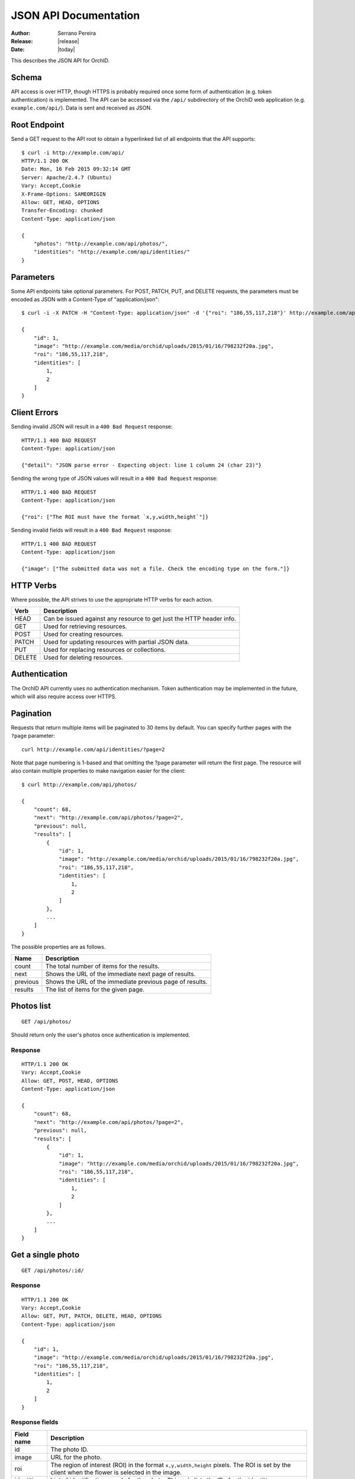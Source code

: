 .. _json-api:

======================
JSON API Documentation
======================

:Author: Serrano Pereira
:Release: |release|
:Date: |today|

This describes the JSON API for OrchID.

Schema
======

API access is over HTTP, though HTTPS is probably required once some form of
authentication (e.g. token authentication) is implemented. The API can be
accessed via the ``/api/`` subdirectory of the OrchiD web application (e.g.
``example.com/api/``). Data is sent and received as JSON.

Root Endpoint
=============

Send a GET request to the API root to obtain a hyperlinked list of all endpoints
that the API supports::

    $ curl -i http://example.com/api/
    HTTP/1.1 200 OK
    Date: Mon, 16 Feb 2015 09:32:14 GMT
    Server: Apache/2.4.7 (Ubuntu)
    Vary: Accept,Cookie
    X-Frame-Options: SAMEORIGIN
    Allow: GET, HEAD, OPTIONS
    Transfer-Encoding: chunked
    Content-Type: application/json

    {
        "photos": "http://example.com/api/photos/",
        "identities": "http://example.com/api/identities/"
    }

Parameters
==========

Some API endpoints take optional parameters. For POST, PATCH, PUT, and DELETE
requests, the parameters must be encoded as JSON with a Content-Type of
"application/json"::

    $ curl -i -X PATCH -H "Content-Type: application/json" -d '{"roi": "186,55,117,218"}' http://example.com/api/photos/1/

    {
        "id": 1,
        "image": "http://example.com/media/orchid/uploads/2015/01/16/798232f20a.jpg",
        "roi": "186,55,117,218",
        "identities": [
            1,
            2
        ]
    }

Client Errors
=============

Sending invalid JSON will result in a ``400 Bad Request`` response::

    HTTP/1.1 400 BAD REQUEST
    Content-Type: application/json

    {"detail": "JSON parse error - Expecting object: line 1 column 24 (char 23)"}

Sending the wrong type of JSON values will result in a ``400 Bad Request``
response::

    HTTP/1.1 400 BAD REQUEST
    Content-Type: application/json

    {"roi": ["The ROI must have the format `x,y,width,height`"]}

Sending invalid fields will result in a ``400 Bad Request`` response::

    HTTP/1.1 400 BAD REQUEST
    Content-Type: application/json

    {"image": ["The submitted data was not a file. Check the encoding type on the form."]}


HTTP Verbs
==========

Where possible, the API strives to use the appropriate HTTP verbs for each
action.

======  =============
 Verb    Description
======  =============
HEAD    Can be issued against any resource to get just the HTTP header info.
GET     Used for retrieving resources.
POST    Used for creating resources.
PATCH   Used for updating resources with partial JSON data.
PUT     Used for replacing resources or collections.
DELETE  Used for deleting resources.
======  =============

Authentication
==============

The OrchID API currently uses no authentication mechanism. Token authentication
may be implemented in the future, which will also require access over HTTPS.

Pagination
==========

Requests that return multiple items will be paginated to 30 items by default.
You can specify further pages with the ``?page`` parameter::

    curl http://example.com/api/identities/?page=2

Note that page numbering is 1-based and that omitting the ?page parameter will
return the first page. The resource will also contain multiple properties to
make navigation easier for the client::

    $ curl http://example.com/api/photos/

    {
        "count": 68,
        "next": "http://example.com/api/photos/?page=2",
        "previous": null,
        "results": [
            {
                "id": 1,
                "image": "http://example.com/media/orchid/uploads/2015/01/16/798232f20a.jpg",
                "roi": "186,55,117,218",
                "identities": [
                    1,
                    2
                ]
            },
            ...
        ]
    }

The possible properties are as follows.

=========  ===========
Name       Description
=========  ===========
count      The total number of items for the results.
next       Shows the URL of the immediate next page of results.
previous   Shows the URL of the immediate previous page of results.
results    The list of items for the given page.
=========  ===========


Photos list
===========

::

    GET /api/photos/

Should return only the user's photos once authentication is implemented.

Response
--------

::

    HTTP/1.1 200 OK
    Vary: Accept,Cookie
    Allow: GET, POST, HEAD, OPTIONS
    Content-Type: application/json

    {
        "count": 68,
        "next": "http://example.com/api/photos/?page=2",
        "previous": null,
        "results": [
            {
                "id": 1,
                "image": "http://example.com/media/orchid/uploads/2015/01/16/798232f20a.jpg",
                "roi": "186,55,117,218",
                "identities": [
                    1,
                    2
                ]
            },
            ...
        ]
    }


Get a single photo
==================

::

    GET /api/photos/:id/

Response
--------

::

    HTTP/1.1 200 OK
    Vary: Accept,Cookie
    Allow: GET, PUT, PATCH, DELETE, HEAD, OPTIONS
    Content-Type: application/json

    {
        "id": 1,
        "image": "http://example.com/media/orchid/uploads/2015/01/16/798232f20a.jpg",
        "roi": "186,55,117,218",
        "identities": [
            1,
            2
        ]
    }

Response fields
---------------

===========  =============
Field name   Description
===========  =============
id           The photo ID.
image        URL for the photo.
roi          The region of interest (ROI) in the format ``x,y,width,height``
             pixels.
             The ROI is set by the client when the flower is selected in the
             image.
identities   List of identifications made for the photo. This only lists the
             IDs for the identities.
===========  =============


Upload a photo
==============

::

    POST /api/photos/

Example::

    curl -F image=@Mexipedium_xerophyticum.jpg http://example.com/api/photos/

Response
--------

::

    HTTP/1.1 201 CREATED
    Vary: Accept,Cookie
    Allow: GET, POST, HEAD, OPTIONS
    Content-Type: application/json

    {
        "id": 26,
        "image": "http://example.com/media/orchid/uploads/2015/02/16/915995be75.jpg",
        "roi": null,
        "identities": []
    }


Update a photo
==============

::

    PATCH /api/photos/:id/

Example::

    curl -X PATCH -H 'Content-Type: application/json' -d '{"roi": "0,0,300,300"}' http://example.com/api/photos/26/

Response
--------

::

    HTTP/1.1 201 CREATED
    Vary: Accept,Cookie
    Allow: GET, POST, HEAD, OPTIONS
    Content-Type: application/json

    {
        "id": 26,
        "image": "http://example.com/media/orchid/uploads/2015/02/16/915995be75.jpg",
        "roi": "0,0,300,300",
        "identities": []
    }


Identify a photo
================

::

    GET /api/photos/:id/identify/
    POST /api/photos/:id/identify/

Example::

    curl http://example.com/api/photos/26/identify/

Example with modified region of interest (ROI)::

    curl -X POST -H 'Content-Type: application/json' -d '{"roi": "30,92,764,812"}' http://example.com/api/photos/26/identify/

Response
--------

::

    HTTP/1.1 200 OK
    Vary: Accept,Cookie
    Allow: GET, POST, HEAD, OPTIONS
    Content-Type: application/json

    {
        "id": 26,
        "image": "http://example.com/media/orchid/uploads/2015/02/16/915995be75.jpg",
        "roi": "30,92,764,812",
        "identities": [
            108,
            109
        ]
    }


List identities for a photo
===========================

List all the identities for a given photo::

    GET /api/photos/:id/identities/

Example::

    curl http://example.com/api/photos/26/identities/

Response
--------

::

    HTTP/1.1 200 OK
    Vary: Accept,Cookie
    Allow: GET, HEAD, OPTIONS
    Content-Type: application/json

    {
        "identities": [
            {
                "id": 108,
                "photo": 26,
                "genus": "Mexipedium",
                "section": "Mexipedium",
                "species": "xerophyticum",
                "error": 2.325400737519419e-14
            },
            {
                "id": 109,
                "photo": 26,
                "genus": "Paphiopedilum",
                "section": null,
                "species": null,
                "error": 0.000002519105043899469
            }
        ]
    }

HTML response is also supported for use in the OrchID web application::

    $ curl -H 'Accept: text/html' http://example.com/api/photos/26/identities/

    <div class="table-responsive">
      <table class="table" id="id-result">
        <thead>
            <tr>
                <th>#</th>
                <th>Genus</th>
                <th>Section</th>
                <th>Species</th>
                <th><abbr title="Mean Square Error">MSE</abbr></th>
            </tr>
        </thead>
        <tbody>
            <tr>
                <td>1</td>
                <td><em>Mexipedium</em></td>
                <td><em>Mexipedium</em></td>
                <td>
                    <button class="btn btn-success" data-toggle="modal" data-target="#info-modal" data-identity="108"><em>M. xerophyticum</em></button>
                </td>
                <td>
                    <span class="text-success" title="2.325401e-14">0.000000</span>
                </td>
            </tr>
            <tr>
                <td>2</td>
                <td><em>Paphiopedilum</em></td>
                <td><em>&mdash;</em></td>
                <td>&mdash;</td>
                <td>
                    <span class="text-success" title="2.519105e-06">0.000003</span>
                </td>
            </tr>
        </tbody>
      </table>
    </div>


Delete a photo
==============

Deleting a photo also causes the related identities to be deleted::

    DELETE /api/photos/:id/

Example::

    curl -X DELETE http://example.com/api/photos/26/

Response
--------

::

    HTTP/1.1 204 NO CONTENT
    Vary: Accept,Cookie
    Allow: GET, PUT, PATCH, DELETE, HEAD, OPTIONS
    Content-Length: 0
    Content-Type: text/x-python


Identities list
===============

List all the identities::

    GET /api/identities/

Should return only the user's identities once authentication is implemented.

Response
--------

::

    HTTP/1.1 200 OK
    Vary: Accept,Cookie
    Allow: GET, POST, HEAD, OPTIONS
    Content-Type: application/json

    {
        "count": 72,
        "next": "http://example.com/api/identities/?page=2",
        "previous": null,
        "results": [
            {
                "id": 1,
                "photo": 1,
                "genus": "Phragmipedium",
                "section": "Phragmipedium",
                "species": "lindenii",
                "error": 7.434628591867027e-08
            },
            ...
        ]
    }


Get a single photo identity
===========================

::

    GET /api/identities/:id/

Response
--------

::

    HTTP/1.1 200 OK
    Vary: Accept,Cookie
    Allow: GET, PUT, PATCH, DELETE, HEAD, OPTIONS
    Content-Type: application/json

    {
        "id": 1,
        "photo": 1,
        "genus": "Phragmipedium",
        "section": "Phragmipedium",
        "species": "lindenii",
        "error": 7.434628591867027e-08
    }

Response fields
---------------

===========  =============
Field name   Description
===========  =============
id           The identity ID.
photo        The ID of the photo for which this identity was made.
genus        The name of the genus.
section      The name of the section.
species      The name of the species.
error        The mean square error (MSE) value for this classification.
===========  =============


Get taxon information for an identity
=====================================

This fetches taxon information from the Encyclopedia of Life::

    GET /api/identities/:id/info/

Response
--------

See http://eol.org/api/docs/pages for response format.

HTML response is also supported for use in the OrchID web application::

    <div class="hidden" id="species-name"><em>Phragmipedium lindenii</em> (Lindl.) Dressler &amp; N.H.Williams</div>
        <div class="alert alert-success" role="alert">IUCN threat status: <a href="http://www.iucnredlist.org/apps/redlist/details/43324857" class="alert-link">Least Concern (LC)</a></div>
    <div class="container-fluid">
        <a href="http://eol.org/data_objects/29868742"><img class="img-rounded" src="http://media.eol.org/content/2014/07/09/02/28667_98_68.jpg" alt="El Valle - Phragmipedium Lindenii Orchid"></a>
        <a href="http://eol.org/data_objects/30893623"><img class="img-rounded" src="http://media.eol.org/content/2014/09/27/01/18678_98_68.jpg" alt="El Valle - Phragmipedium Lindenii Orchid"></a>
        <a href="http://eol.org/data_objects/31488128"><img class="img-rounded" src="http://media.eol.org/content/2014/10/20/10/41492_98_68.jpg" alt="File:Phragmipedium lindenii Orchi 030.jpg"></a>
        <a href="http://eol.org/data_objects/31926505"><img class="img-rounded" src="http://media.eol.org/content/2012/06/15/16/20655_98_68.jpg" alt="File:Phragmipedium lindenii Orchi 066.jpg"></a>
        <a href="http://eol.org/data_objects/31926506"><img class="img-rounded" src="http://media.eol.org/content/2012/06/14/21/18370_98_68.jpg" alt="File:Phragmipedium lindenii Orchi 068.jpg"></a>
    </div>
        <h3>Range Description</h2>
        <p><em>Phragmipedium lindenii</em> is a large terrestrial, lithophytic, or epiphytic orchid. It has been reported from mountainous areas of Venezuela, Colombia and Ecuador (Dressler and Williams 1975, Coz and Bravo 2007, Villafuerte and Christenson 2007). New records have recently been found in Peru, which represents a large range extension (Coz and Bravo 2007, Villafuerte and Christenson 2007).</p>
    <span class="pull-right"><a href="http://eol.org/1135011"><img src="/static/orchid/images/eol_logo_100.png" height="25px" title="More info on the Encyclopedia of Life" alt="EOL.org"></a></span>
